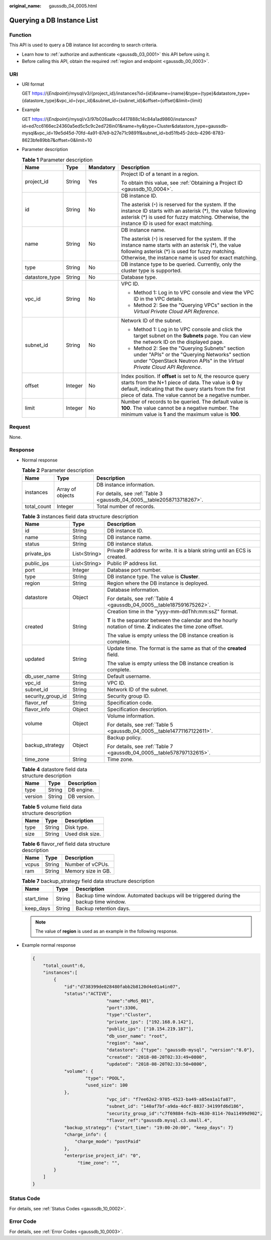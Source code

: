 :original_name: gaussdb_04_0005.html

.. _gaussdb_04_0005:

Querying a DB Instance List
===========================

Function
--------

This API is used to query a DB instance list according to search criteria.

-  Learn how to :ref:`authorize and authenticate <gaussdb_03_0001>` this API before using it.
-  Before calling this API, obtain the required :ref:`region and endpoint <gaussdb_00_0003>`.

URI
---

-  URI format

   GET https://{*Endpoint*}/mysql/v3/{project_id}/instances?id={id}&name={name}&type={type}&datastore_type={datastore_type}&vpc_id={vpc_id}&subnet_id={subnet_id}&offset={offset}&limit={limit}

-  Example

   GET https://{*Endpoint*}/mysql/v3/97b026aa9cc4417888c14c84a1ad9860/instances?id=ed7cc6166ec24360a5ed5c5c9c2ed726in01&name=hy&type=Cluster&datastore_type=gaussdb-mysql&vpc_id=19e5d45d-70fd-4a91-87e9-b27e71c9891f&subnet_id=bd51fb45-2dcb-4296-8783-8623bfe89bb7&offset=0&limit=10

-  Parameter description

   .. table:: **Table 1** Parameter description

      +-----------------+-----------------+-----------------+-----------------------------------------------------------------------------------------------------------------------------------------------------------------------------------------------------------------------------------------+
      | Name            | Type            | Mandatory       | Description                                                                                                                                                                                                                             |
      +=================+=================+=================+=========================================================================================================================================================================================================================================+
      | project_id      | String          | Yes             | Project ID of a tenant in a region.                                                                                                                                                                                                     |
      |                 |                 |                 |                                                                                                                                                                                                                                         |
      |                 |                 |                 | To obtain this value, see :ref:`Obtaining a Project ID <gaussdb_10_0004>`.                                                                                                                                                              |
      +-----------------+-----------------+-----------------+-----------------------------------------------------------------------------------------------------------------------------------------------------------------------------------------------------------------------------------------+
      | id              | String          | No              | DB instance ID.                                                                                                                                                                                                                         |
      |                 |                 |                 |                                                                                                                                                                                                                                         |
      |                 |                 |                 | The asterisk (``*``) is reserved for the system. If the instance ID starts with an asterisk (*), the value following asterisk (*) is used for fuzzy matching. Otherwise, the instance ID is used for exact matching.                    |
      +-----------------+-----------------+-----------------+-----------------------------------------------------------------------------------------------------------------------------------------------------------------------------------------------------------------------------------------+
      | name            | String          | No              | DB instance name.                                                                                                                                                                                                                       |
      |                 |                 |                 |                                                                                                                                                                                                                                         |
      |                 |                 |                 | The asterisk (``*``) is reserved for the system. If the instance name starts with an asterisk (*), the value following asterisk (*) is used for fuzzy matching. Otherwise, the instance name is used for exact matching.                |
      +-----------------+-----------------+-----------------+-----------------------------------------------------------------------------------------------------------------------------------------------------------------------------------------------------------------------------------------+
      | type            | String          | No              | DB instance type to be queried. Currently, only the cluster type is supported.                                                                                                                                                          |
      +-----------------+-----------------+-----------------+-----------------------------------------------------------------------------------------------------------------------------------------------------------------------------------------------------------------------------------------+
      | datastore_type  | String          | No              | Database type.                                                                                                                                                                                                                          |
      +-----------------+-----------------+-----------------+-----------------------------------------------------------------------------------------------------------------------------------------------------------------------------------------------------------------------------------------+
      | vpc_id          | String          | No              | VPC ID.                                                                                                                                                                                                                                 |
      |                 |                 |                 |                                                                                                                                                                                                                                         |
      |                 |                 |                 | -  Method 1: Log in to VPC console and view the VPC ID in the VPC details.                                                                                                                                                              |
      |                 |                 |                 | -  Method 2: See the "Querying VPCs" section in the *Virtual Private Cloud API Reference*.                                                                                                                                              |
      +-----------------+-----------------+-----------------+-----------------------------------------------------------------------------------------------------------------------------------------------------------------------------------------------------------------------------------------+
      | subnet_id       | String          | No              | Network ID of the subnet.                                                                                                                                                                                                               |
      |                 |                 |                 |                                                                                                                                                                                                                                         |
      |                 |                 |                 | -  Method 1: Log in to VPC console and click the target subnet on the **Subnets** page. You can view the network ID on the displayed page.                                                                                              |
      |                 |                 |                 | -  Method 2: See the "Querying Subnets" section under "APIs" or the "Querying Networks" section under "OpenStack Neutron APIs" in the *Virtual Private Cloud API Reference*.                                                            |
      +-----------------+-----------------+-----------------+-----------------------------------------------------------------------------------------------------------------------------------------------------------------------------------------------------------------------------------------+
      | offset          | Integer         | No              | Index position. If **offset** is set to *N*, the resource query starts from the N+1 piece of data. The value is **0** by default, indicating that the query starts from the first piece of data. The value cannot be a negative number. |
      +-----------------+-----------------+-----------------+-----------------------------------------------------------------------------------------------------------------------------------------------------------------------------------------------------------------------------------------+
      | limit           | Integer         | No              | Number of records to be queried. The default value is **100**. The value cannot be a negative number. The minimum value is **1** and the maximum value is **100**.                                                                      |
      +-----------------+-----------------+-----------------+-----------------------------------------------------------------------------------------------------------------------------------------------------------------------------------------------------------------------------------------+

Request
-------

None.

Response
--------

-  Normal response

   .. table:: **Table 2** Parameter description

      +-----------------------+-----------------------+------------------------------------------------------------------------+
      | Name                  | Type                  | Description                                                            |
      +=======================+=======================+========================================================================+
      | instances             | Array of objects      | DB instance information.                                               |
      |                       |                       |                                                                        |
      |                       |                       | For details, see :ref:`Table 3 <gaussdb_04_0005__table2058713718267>`. |
      +-----------------------+-----------------------+------------------------------------------------------------------------+
      | total_count           | Integer               | Total number of records.                                               |
      +-----------------------+-----------------------+------------------------------------------------------------------------+

   .. _gaussdb_04_0005__table2058713718267:

   .. table:: **Table 3** instances field data structure description

      +-----------------------+-----------------------+--------------------------------------------------------------------------------------------------------------------+
      | Name                  | Type                  | Description                                                                                                        |
      +=======================+=======================+====================================================================================================================+
      | id                    | String                | DB instance ID.                                                                                                    |
      +-----------------------+-----------------------+--------------------------------------------------------------------------------------------------------------------+
      | name                  | String                | DB instance name.                                                                                                  |
      +-----------------------+-----------------------+--------------------------------------------------------------------------------------------------------------------+
      | status                | String                | DB instance status.                                                                                                |
      +-----------------------+-----------------------+--------------------------------------------------------------------------------------------------------------------+
      | private_ips           | List<String>          | Private IP address for write. It is a blank string until an ECS is created.                                        |
      +-----------------------+-----------------------+--------------------------------------------------------------------------------------------------------------------+
      | public_ips            | List<String>          | Public IP address list.                                                                                            |
      +-----------------------+-----------------------+--------------------------------------------------------------------------------------------------------------------+
      | port                  | Integer               | Database port number.                                                                                              |
      +-----------------------+-----------------------+--------------------------------------------------------------------------------------------------------------------+
      | type                  | String                | DB instance type. The value is **Cluster**.                                                                        |
      +-----------------------+-----------------------+--------------------------------------------------------------------------------------------------------------------+
      | region                | String                | Region where the DB instance is deployed.                                                                          |
      +-----------------------+-----------------------+--------------------------------------------------------------------------------------------------------------------+
      | datastore             | Object                | Database information.                                                                                              |
      |                       |                       |                                                                                                                    |
      |                       |                       | For details, see :ref:`Table 4 <gaussdb_04_0005__table187591675262>`.                                              |
      +-----------------------+-----------------------+--------------------------------------------------------------------------------------------------------------------+
      | created               | String                | Creation time in the "yyyy-mm-ddThh:mm:ssZ" format.                                                                |
      |                       |                       |                                                                                                                    |
      |                       |                       | **T** is the separator between the calendar and the hourly notation of time. **Z** indicates the time zone offset. |
      |                       |                       |                                                                                                                    |
      |                       |                       | The value is empty unless the DB instance creation is complete.                                                    |
      +-----------------------+-----------------------+--------------------------------------------------------------------------------------------------------------------+
      | updated               | String                | Update time. The format is the same as that of the **created** field.                                              |
      |                       |                       |                                                                                                                    |
      |                       |                       | The value is empty unless the DB instance creation is complete.                                                    |
      +-----------------------+-----------------------+--------------------------------------------------------------------------------------------------------------------+
      | db_user_name          | String                | Default username.                                                                                                  |
      +-----------------------+-----------------------+--------------------------------------------------------------------------------------------------------------------+
      | vpc_id                | String                | VPC ID.                                                                                                            |
      +-----------------------+-----------------------+--------------------------------------------------------------------------------------------------------------------+
      | subnet_id             | String                | Network ID of the subnet.                                                                                          |
      +-----------------------+-----------------------+--------------------------------------------------------------------------------------------------------------------+
      | security_group_id     | String                | Security group ID.                                                                                                 |
      +-----------------------+-----------------------+--------------------------------------------------------------------------------------------------------------------+
      | flavor_ref            | String                | Specification code.                                                                                                |
      +-----------------------+-----------------------+--------------------------------------------------------------------------------------------------------------------+
      | flavor_info           | Object                | Specification description.                                                                                         |
      +-----------------------+-----------------------+--------------------------------------------------------------------------------------------------------------------+
      | volume                | Object                | Volume information.                                                                                                |
      |                       |                       |                                                                                                                    |
      |                       |                       | For details, see :ref:`Table 5 <gaussdb_04_0005__table14771167122611>`.                                            |
      +-----------------------+-----------------------+--------------------------------------------------------------------------------------------------------------------+
      | backup_strategy       | Object                | Backup policy.                                                                                                     |
      |                       |                       |                                                                                                                    |
      |                       |                       | For details, see :ref:`Table 7 <gaussdb_04_0005__table578797132615>`.                                              |
      +-----------------------+-----------------------+--------------------------------------------------------------------------------------------------------------------+
      | time_zone             | String                | Time zone.                                                                                                         |
      +-----------------------+-----------------------+--------------------------------------------------------------------------------------------------------------------+

   .. _gaussdb_04_0005__table187591675262:

   .. table:: **Table 4** datastore field data structure description

      ======= ====== ===========
      Name    Type   Description
      ======= ====== ===========
      type    String DB engine.
      version String DB version.
      ======= ====== ===========

   .. _gaussdb_04_0005__table14771167122611:

   .. table:: **Table 5** volume field data structure description

      ==== ====== ===============
      Name Type   Description
      ==== ====== ===============
      type String Disk type.
      size String Used disk size.
      ==== ====== ===============

   .. table:: **Table 6** flavor_ref field data structure description

      ===== ====== ==================
      Name  Type   Description
      ===== ====== ==================
      vcpus String Number of vCPUs.
      ram   String Memory size in GB.
      ===== ====== ==================

   .. _gaussdb_04_0005__table578797132615:

   .. table:: **Table 7** backup_strategy field data structure description

      +------------+--------+----------------------------------------------------------------------------------------+
      | Name       | Type   | Description                                                                            |
      +============+========+========================================================================================+
      | start_time | String | Backup time window. Automated backups will be triggered during the backup time window. |
      +------------+--------+----------------------------------------------------------------------------------------+
      | keep_days  | String | Backup retention days.                                                                 |
      +------------+--------+----------------------------------------------------------------------------------------+

   .. note::

      The value of **region** is used as an example in the following response.

-  Example normal response

   .. code-block:: text

      {
          "total_count":6,
          "instances":[
              {
                  "id":"d738399de028480fabb2b8120d4e01a4in07",
                  "status":"ACTIVE",
                                  "name":"oMoS_001",
                                  "port":3306,
                                  "type":"Cluster",
                                  "private_ips": ["192.168.0.142"],
                                  "public_ips": ["10.154.219.187"],
                                  "db_user_name": "root",
                                  "region": "aaa",
                                  "datastore": {"type": "gaussdb-mysql", "version":"8.0"},
                                  "created": "2018-08-20T02:33:49+0800",
                                  "updated": "2018-08-20T02:33:50+0800",
                  "volume": {
                          "type": "POOL",
                          "used_size": 100
                  },
                                  "vpc_id": "f7ee62e2-9705-4523-ba49-a85ea1a1fa87",
                                  "subnet_id": "140af7bf-a9da-4dcf-8837-34199fd6d186",
                                  "security_group_id":"c7f69884-fe2b-4630-8114-70a11499d902",
                                  "flavor_ref":"gaussdb.mysql.c3.small.4",
                  "backup_strategy": {"start_time": "19:00-20:00", "keep_days": 7}
                  "charge_info": {
                      "charge_mode": "postPaid"
                  },
                  "enterprise_project_id": "0",
                       "time_zone": "",
              }
          ]
      }

Status Code
-----------

For details, see :ref:`Status Codes <gaussdb_10_0002>`.

Error Code
----------

For details, see :ref:`Error Codes <gaussdb_10_0003>`.
